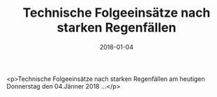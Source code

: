 #+TITLE: Technische Folgeeinsätze nach starken Regenfällen
#+DATE: 2018-01-04
#+FACEBOOK_URL: https://facebook.com/ffwenns/posts/1843893322352451

<p>Technische Folgeeinsätze nach starken Regenfällen am heutigen Donnerstag den 04.Jänner 2018 ...</p>
